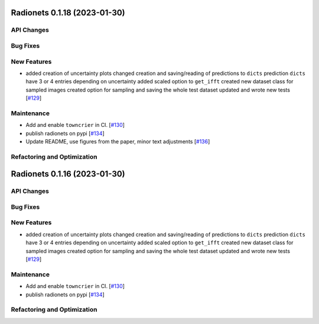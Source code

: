 Radionets 0.1.18 (2023-01-30)
=============================


API Changes
-----------


Bug Fixes
---------


New Features
------------

- added creation of uncertainty plots
  changed creation and saving/reading of predictions to ``dicts``
  prediction ``dicts`` have 3 or 4 entries depending on uncertainty
  added scaled option to ``get_ifft``
  created new dataset class for sampled images
  created option for sampling and saving the whole test dataset
  updated and wrote new tests [`#129 <https://github.com/radionets-project/radionets/pull/129>`__]


Maintenance
-----------

- Add and enable ``towncrier`` in CI. [`#130 <https://github.com/radionets-project/radionets/pull/130>`__]

- publish radionets on pypi [`#134 <https://github.com/radionets-project/radionets/pull/134>`__]

- Update README, use figures from the paper, minor text adjustments [`#136 <https://github.com/radionets-project/radionets/pull/136>`__]


Refactoring and Optimization
----------------------------


Radionets 0.1.16 (2023-01-30)
=============================


API Changes
-----------


Bug Fixes
---------


New Features
------------

- added creation of uncertainty plots
  changed creation and saving/reading of predictions to ``dicts``
  prediction ``dicts`` have 3 or 4 entries depending on uncertainty
  added scaled option to ``get_ifft``
  created new dataset class for sampled images
  created option for sampling and saving the whole test dataset
  updated and wrote new tests [`#129 <https://github.com/radionets-project/radionets/pull/129>`__]


Maintenance
-----------

- Add and enable ``towncrier`` in CI. [`#130 <https://github.com/radionets-project/radionets/pull/130>`__]

- publish radionets on pypi [`#134 <https://github.com/radionets-project/radionets/pull/134>`__]


Refactoring and Optimization
----------------------------
